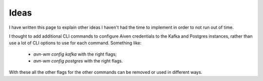 Ideas
=====

I have written this page to explain other ideas I haven't had the time to
implement in order to not run out of time.

I thought to add additional CLI commands to configure Aiven credentials to
the Kafka and Postgres instances, rather than use a lot of CLI options to
use for each command. Something like:

 - *avn-wm config kafka* with the right flags;
 - *avn-wm config postgres* with the right flags.

With these all the other flags for the other commands can be removed or used
in different ways.
